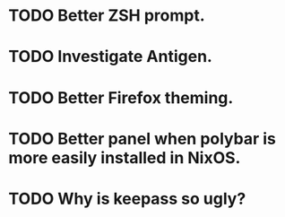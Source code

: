* TODO Better ZSH prompt.
* TODO Investigate Antigen.
* TODO Better Firefox theming.
* TODO Better panel when polybar is more easily installed in NixOS.
* TODO Why is keepass so ugly?
